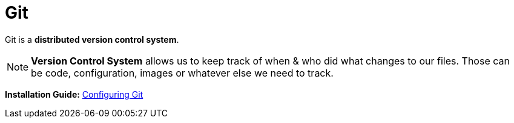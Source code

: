 = Git
:icons: font

Git is a *distributed version control system*.

NOTE: *Version Control System* allows us to keep track of when & who did what changes to our files. Those can be code, configuration, images or whatever else we need to track.

*Installation Guide:* 
https://metamation-devbook.onrender.com/tools/configuregit.html#_pre_requisites[Configuring Git]